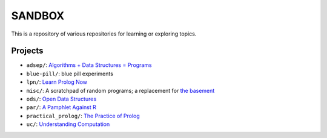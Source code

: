 SANDBOX
=======

This is a repository of various repositories for learning or exploring
topics.

Projects
--------

+ ``adsep/``: `Algorithms + Data Structures = Programs <https://en.wikipedia.org/wiki/Algorithms_%2B_Data_Structures_%3D_Programs>`_
+ ``blue-pill/``: blue pill experiments
+ ``lpn/``: `Learn Prolog Now <http://lpn.swi-prolog.org/>`_
+ ``misc/``: A scratchpad of random programs; a replacement for
  `the basement <https://github.com/kisom/the_basement>`_
+ ``ods/``: `Open Data Structures <http://opendatastructures.org>`_
+ ``par/``: `A Pamphlet Against R <https://panicz.github.io/pamphlet/>`_
+ ``practical_prolog/``: `The Practice of Prolog <https://mitpress.mit.edu/books/practice-prolog>`_
+ ``uc/``: `Understanding Computation <http://computationbook.com/>`_
